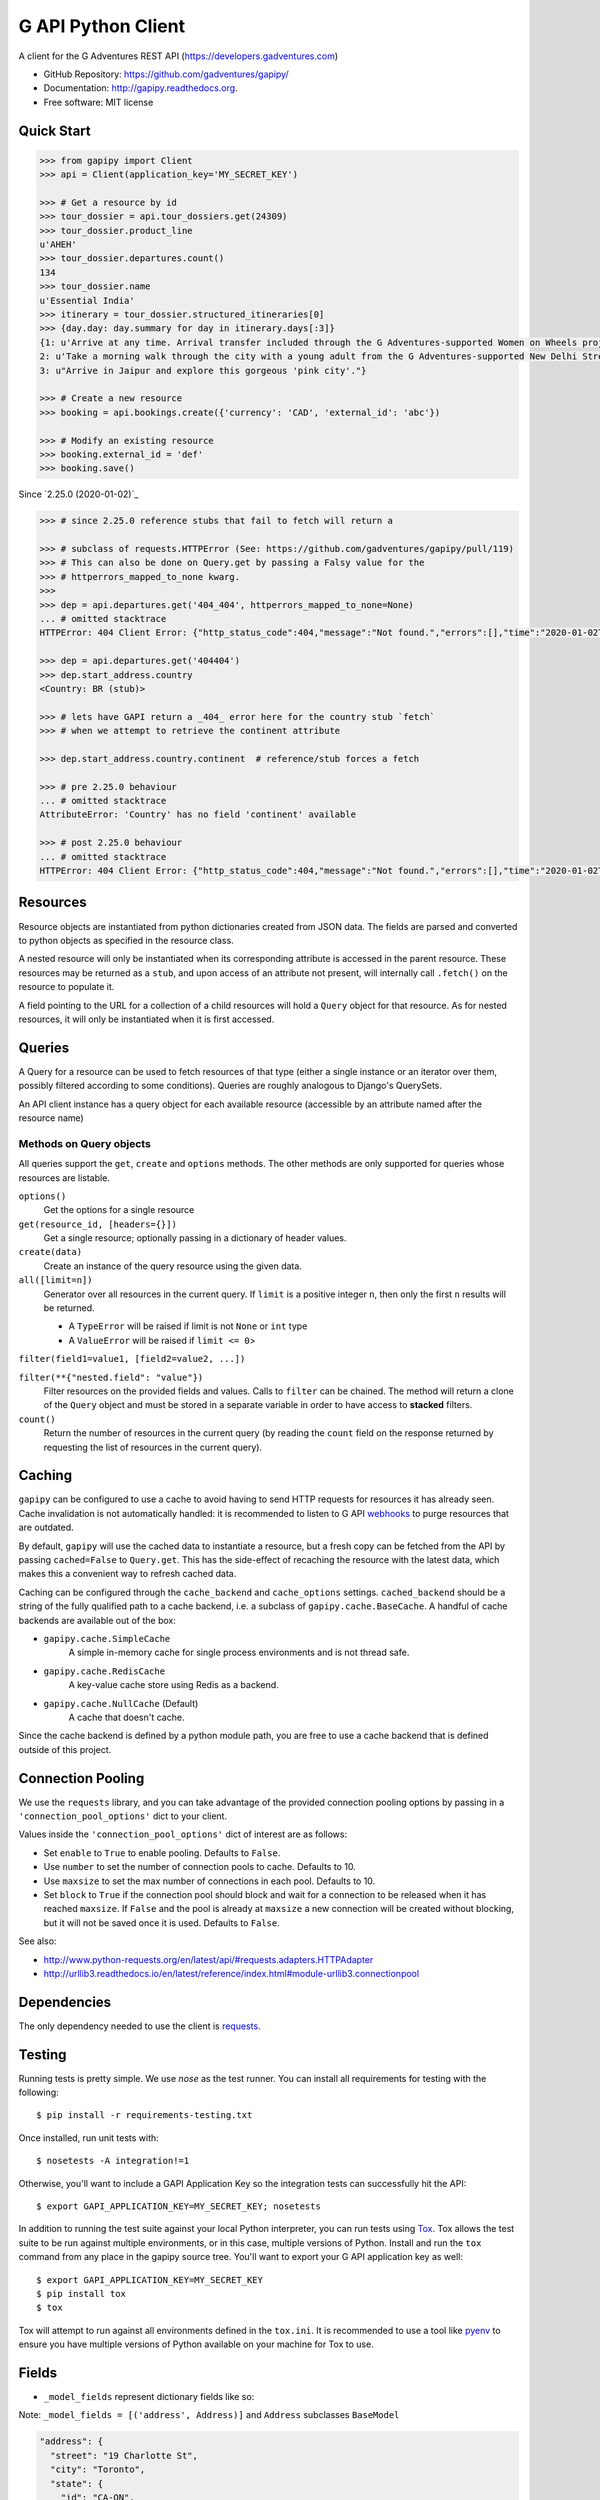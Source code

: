 ===================
G API Python Client
===================

.. image:: https://badge.fury.io/py/gapipy.svg
    :target: http://badge.fury.io/py/gapipy

A client for the G Adventures REST API (https://developers.gadventures.com)

* GitHub Repository: https://github.com/gadventures/gapipy/
* Documentation: http://gapipy.readthedocs.org.
* Free software: MIT license


Quick Start
-----------

.. code-block:: python

    >>> from gapipy import Client
    >>> api = Client(application_key='MY_SECRET_KEY')

    >>> # Get a resource by id
    >>> tour_dossier = api.tour_dossiers.get(24309)
    >>> tour_dossier.product_line
    u'AHEH'
    >>> tour_dossier.departures.count()
    134
    >>> tour_dossier.name
    u'Essential India'
    >>> itinerary = tour_dossier.structured_itineraries[0]
    >>> {day.day: day.summary for day in itinerary.days[:3]}
    {1: u'Arrive at any time. Arrival transfer included through the G Adventures-supported Women on Wheels project.',
    2: u'Take a morning walk through the city with a young adult from the G Adventures-supported New Delhi Streetkids Project. Later, visit Old Delhi, explore the spice markets, and visit Jama Masjid and Connaught Place.',
    3: u"Arrive in Jaipur and explore this gorgeous 'pink city'."}

    >>> # Create a new resource
    >>> booking = api.bookings.create({'currency': 'CAD', 'external_id': 'abc'})

    >>> # Modify an existing resource
    >>> booking.external_id = 'def'
    >>> booking.save()


Since `2.25.0 (2020-01-02)`_

.. code-block:: python

    >>> # since 2.25.0 reference stubs that fail to fetch will return a

    >>> # subclass of requests.HTTPError (See: https://github.com/gadventures/gapipy/pull/119)
    >>> # This can also be done on Query.get by passing a Falsy value for the
    >>> # httperrors_mapped_to_none kwarg.
    >>>
    >>> dep = api.departures.get('404_404', httperrors_mapped_to_none=None)
    ... # omitted stacktrace
    HTTPError: 404 Client Error: {"http_status_code":404,"message":"Not found.","errors":[],"time":"2020-01-02T19:46:07Z","error_id":"gapi_asdf1234"} for url: https://rest.gadventures.com/departures/404_404

    >>> dep = api.departures.get('404404')
    >>> dep.start_address.country
    <Country: BR (stub)>

    >>> # lets have GAPI return a _404_ error here for the country stub `fetch`
    >>> # when we attempt to retrieve the continent attribute

    >>> dep.start_address.country.continent  # reference/stub forces a fetch

    >>> # pre 2.25.0 behaviour
    ... # omitted stacktrace
    AttributeError: 'Country' has no field 'continent' available

    >>> # post 2.25.0 behaviour
    ... # omitted stacktrace
    HTTPError: 404 Client Error: {"http_status_code":404,"message":"Not found.","errors":[],"time":"2020-01-02T19:46:07Z","error_id":"gapi_qwer5678"} for url: https://rest.gadventures.com/countries/BR


Resources
---------

Resource objects are instantiated from python dictionaries created from JSON
data. The fields are parsed and converted to python objects as specified in the
resource class.

A nested resource will only be instantiated when its corresponding attribute is
accessed in the parent resource. These resources may be returned as a ``stub``,
and upon access of an attribute not present, will internally call ``.fetch()``
on the resource to populate it.

A field pointing to the URL for a collection of a child resources will hold a
``Query`` object for that resource. As for nested resources, it will only be
instantiated when it is first accessed.


Queries
-------

A Query for a resource can be used to fetch resources of that type (either a
single instance or an iterator over them, possibly filtered according to  some
conditions). Queries are roughly analogous to Django's QuerySets.

An API client instance has a query object for each available resource
(accessible by an attribute named after the resource name)

Methods on Query objects
========================

All queries support the ``get``, ``create`` and ``options`` methods. The other methods are
only supported for queries whose resources are listable.

``options()``
    Get the options for a single resource

``get(resource_id, [headers={}])``
    Get a single resource; optionally passing in a dictionary of header
    values.

``create(data)``
    Create an instance of the query resource using the given data.

``all([limit=n])``
    Generator over all resources in the current query. If ``limit`` is a
    positive integer ``n``, then only the first ``n`` results will be returned.

    * A ``TypeError`` will be raised if limit is not ``None`` or ``int`` type
    * A ``ValueError`` will be raised if ``limit <= 0``>

``filter(field1=value1, [field2=value2, ...])``

``filter(**{"nested.field": "value"})``
    Filter resources on the provided fields and values. Calls to ``filter`` can
    be chained. The method will return a clone of the ``Query`` object and must
    be stored in a separate variable in order to have access to **stacked**
    filters.

``count()``
    Return the number of resources in the current query (by reading the
    ``count`` field on the response returned by requesting the list of
    resources in the current query).

Caching
-------

``gapipy`` can be configured to use a cache to avoid having to send HTTP
requests for resources it has already seen. Cache invalidation is not
automatically handled: it is recommended to listen to G API webhooks_ to purge
resources that are outdated.

.. _webhooks: https://developers.gadventures.com/docs/webhooks.html

By default, ``gapipy`` will use the cached data to instantiate a resource, but
a fresh copy can be fetched from the API by passing ``cached=False`` to
``Query.get``. This has the side-effect of recaching the resource with the
latest data, which makes this a convenient way to refresh cached data.

Caching can be configured through the ``cache_backend`` and ``cache_options``
settings. ``cached_backend`` should be a string of the fully qualified path to
a cache backend, i.e. a subclass of ``gapipy.cache.BaseCache``. A handful of
cache backends are available out of the box:

* ``gapipy.cache.SimpleCache``
    A simple in-memory cache for single process environments and is not
    thread safe.

* ``gapipy.cache.RedisCache``
    A key-value cache store using Redis as a backend.

* ``gapipy.cache.NullCache`` (Default)
    A cache that doesn't cache.

Since the cache backend is defined by a python module path, you are free to use
a cache backend that is defined outside of this project.


Connection Pooling
------------------

We use the ``requests`` library, and you can take advantage of the provided
connection pooling options by passing in a ``'connection_pool_options'`` dict
to your client.

Values inside the ``'connection_pool_options'`` dict of interest are as
follows:

* Set ``enable`` to ``True`` to enable pooling. Defaults to ``False``.
* Use ``number`` to set the number of connection pools to cache.
  Defaults to 10.
* Use ``maxsize`` to set the max number of connections in each pool.
  Defaults to 10.
* Set ``block`` to ``True`` if the connection pool should block and wait
  for a connection to be released when it has reached ``maxsize``. If
  ``False`` and the pool is already at ``maxsize`` a new connection will
  be created without blocking, but it will not be saved once it is used.
  Defaults to ``False``.

See also:

* http://www.python-requests.org/en/latest/api/#requests.adapters.HTTPAdapter
* http://urllib3.readthedocs.io/en/latest/reference/index.html#module-urllib3.connectionpool


Dependencies
------------

The only dependency needed to use the client is requests_.

.. _requests: http://python-requests.org

Testing
-------

Running tests is pretty simple. We use `nose` as the test runner. You can
install all requirements for testing with the following::

    $ pip install -r requirements-testing.txt

Once installed, run unit tests with::

    $ nosetests -A integration!=1

Otherwise, you'll want to include a GAPI Application Key so the integration
tests can successfully hit the API::

    $ export GAPI_APPLICATION_KEY=MY_SECRET_KEY; nosetests

In addition to running the test suite against your local Python interpreter, you
can run tests using `Tox <http://tox.testrun.org>`_. Tox allows the test suite
to be run against multiple environments, or in this case, multiple versions of
Python. Install and run the ``tox`` command from any place in the gapipy source
tree. You'll want to export your G API application key as well::

    $ export GAPI_APPLICATION_KEY=MY_SECRET_KEY
    $ pip install tox
    $ tox

Tox will attempt to run against all environments defined in the ``tox.ini``. It
is recommended to use a tool like `pyenv <https://github.com/yyuu/pyenv>`_ to
ensure you have multiple versions of Python available on your machine for Tox to
use.


Fields
------

* ``_model_fields`` represent dictionary fields like so:

Note: ``_model_fields = [('address', Address)]`` and ``Address`` subclasses ``BaseModel``

.. code-block:: python

    "address": {
      "street": "19 Charlotte St",
      "city": "Toronto",
      "state": {
        "id": "CA-ON",
        "href": "https://rest.gadventures.com/states/CA-ON",
        "name": "Ontario"
      },
      "country": {
        "id": "CA",
        "href": "https://rest.gadventures.com/countries/CA",
        "name": "Canada"
      },
      "postal_zip": "M5V 2H5"
    }


* ``_model_collection_fields`` represent a list of dictionary fields like so:

Note: ``_model_collection_fields = [('emails', AgencyEmail),]`` and ``AgencyEmail`` subclasses ``BaseModel``

.. code-block:: python

    "emails": [
      {
        "type": "ALLOCATIONS_RELEASE",
        "address": "g@gadventures.com"
      },
      {
        "type": "ALLOCATIONS_RELEASE",
        "address": "g2@gadventures.com"
      }
    ]

* ``_resource_fields`` refer to another ``Resource``

